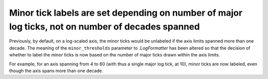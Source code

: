 Minor tick labels are set depending on number of major log ticks, not on number of decades spanned
~~~~~~~~~~~~~~~~~~~~~~~~~~~~~~~~~~~~~~~~~~~~~~~~~~~~~~~~~~~~~~~~~~~~~~~~~~~~~~~~~~~~~~~~~~~~~~~~~~
Previously, by default, on a log-scaled axis, the minor ticks would be
unlabeled if the axis limits spanned more than one decade.  The meaning of the
``minor_thresholds`` parameter to `.LogFormatter` has been altered so that the
decision of whether to label the minor ticks is now based on the number of
major ticks drawn within the axis limits.

For example, for an axis spanning from 4 to 60 (with thus a single major log
tick, at 10), minor ticks are now labeled, even though the axis spans more than
one decade.
